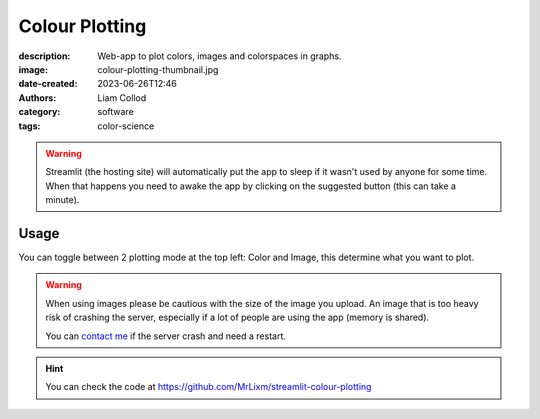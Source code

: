 Colour Plotting
###############

:description: Web-app to plot colors, images and colorspaces in graphs.
:image: colour-plotting-thumbnail.jpg
:date-created: 2023-06-26T12:46
:authors: Liam Collod
:category: software
:tags: color-science


.. url-preview:: https://colour-plotting.streamlit.app/
    :title: Colour-science Plotting · Streamlit
    :image: colour-plotting-cover.jpg


.. warning::

    Streamlit (the hosting site) will automatically put the app to sleep if it wasn't
    used by anyone for some time. When that happens you need to awake the app by
    clicking on the suggested button (this can take a minute).


Usage
=====

You can toggle between 2 plotting mode at the top left: Color and Image, this determine
what you want to plot.

.. warning::

    When using images please be cautious with the size of the image you upload.
    An image that is too heavy risk of crashing the server, especially if a lot of
    people are using the app (memory is shared).

    You can `contact me <../../contact.html>`_ if the server crash and need a restart.

.. image:: colour-plotting-cover.jpg
    :alt: illustrative screenshot of the streamlit app

.. hint::

    You can check the code at https://github.com/MrLixm/streamlit-colour-plotting
